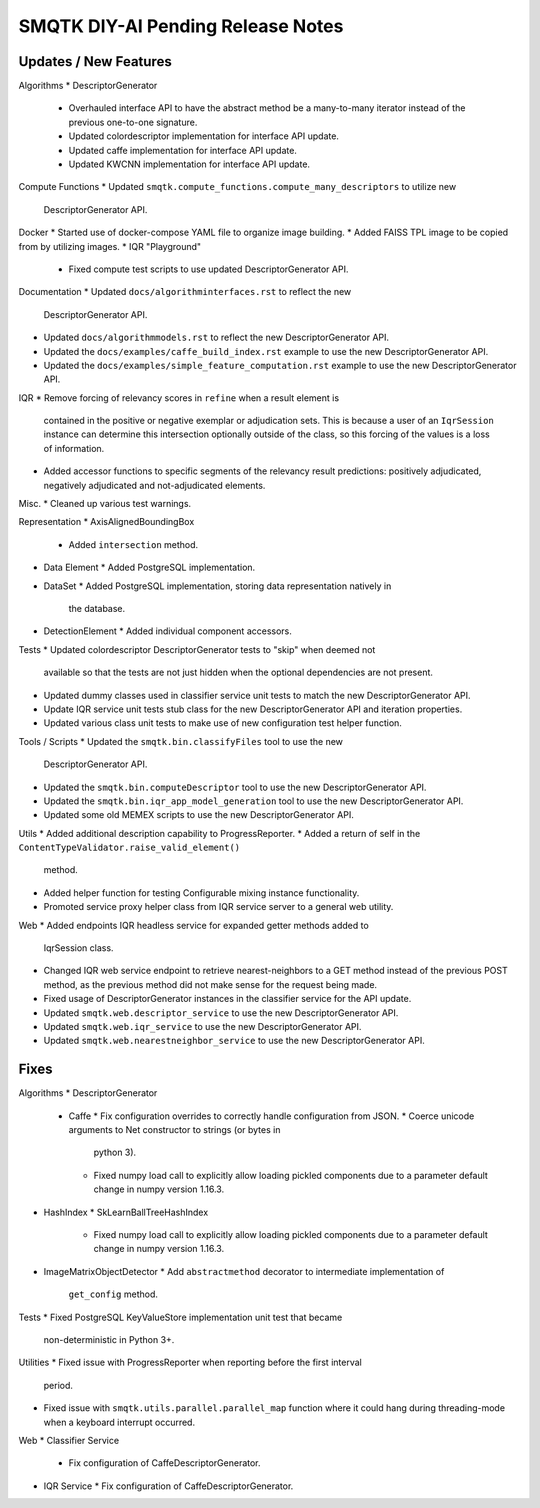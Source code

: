 SMQTK DIY-AI Pending Release Notes
==================================


Updates / New Features
----------------------

Algorithms
* DescriptorGenerator
  * Overhauled interface API to have the abstract method be a many-to-many
    iterator instead of the previous one-to-one signature.
  * Updated colordescriptor implementation for interface API update.
  * Updated caffe implementation for interface API update.
  * Updated KWCNN implementation for interface API update.

Compute Functions
* Updated ``smqtk.compute_functions.compute_many_descriptors`` to utilize new
  DescriptorGenerator API.

Docker
* Started use of docker-compose YAML file to organize image building.
* Added FAISS TPL image to be copied from by utilizing images.
* IQR "Playground"
  * Fixed compute test scripts to use updated DescriptorGenerator API.

Documentation
* Updated ``docs/algorithminterfaces.rst`` to reflect the new
  DescriptorGenerator API.
* Updated ``docs/algorithmmodels.rst`` to reflect the new DescriptorGenerator
  API.
* Updated the ``docs/examples/caffe_build_index.rst`` example to use the new
  DescriptorGenerator API.
* Updated the ``docs/examples/simple_feature_computation.rst`` example to use
  the new DescriptorGenerator API.

IQR
* Remove forcing of relevancy scores in ``refine`` when a result element is
  contained in the positive or negative exemplar or adjudication sets. This is
  because a user of an ``IqrSession`` instance can determine this intersection
  optionally outside of the class, so this forcing of the values is a loss of
  information.
* Added accessor functions to specific segments of the relevancy result
  predictions: positively adjudicated, negatively adjudicated and
  not-adjudicated elements.

Misc.
* Cleaned up various test warnings.

Representation
* AxisAlignedBoundingBox
  * Added ``intersection`` method.
* Data Element
  * Added PostgreSQL implementation.
* DataSet
  * Added PostgreSQL implementation, storing data representation natively in
    the database.
* DetectionElement
  * Added individual component accessors.

Tests
* Updated colordescriptor DescriptorGenerator tests to "skip" when deemed not
  available so that the tests are not just hidden when the optional
  dependencies are not present.
* Updated dummy classes used in classifier service unit tests to match the new
  DescriptorGenerator API.
* Update IQR service unit tests stub class for the new DescriptorGenerator API
  and iteration properties.
* Updated various class unit tests to make use of new configuration test helper
  function.

Tools / Scripts
* Updated the ``smqtk.bin.classifyFiles`` tool to use the new
  DescriptorGenerator API.
* Updated the ``smqtk.bin.computeDescriptor`` tool to use the new
  DescriptorGenerator API.
* Updated the ``smqtk.bin.iqr_app_model_generation`` tool to use the new
  DescriptorGenerator API.
* Updated some old MEMEX scripts to use the new DescriptorGenerator API.

Utils
* Added additional description capability to ProgressReporter.
* Added a return of self in the ``ContentTypeValidator.raise_valid_element()``
  method.
* Added helper function for testing Configurable mixing instance functionality.
* Promoted service proxy helper class from IQR service server to a general web
  utility.

Web
* Added endpoints IQR headless service for expanded getter methods added to
  IqrSession class.
* Changed IQR web service endpoint to retrieve nearest-neighbors to a GET
  method instead of the previous POST method, as the previous method did not
  make sense for the request being made.
* Fixed usage of DescriptorGenerator instances in the classifier service for
  the API update.
* Updated ``smqtk.web.descriptor_service`` to use the new DescriptorGenerator
  API.
* Updated ``smqtk.web.iqr_service`` to use the new DescriptorGenerator API.
* Updated ``smqtk.web.nearestneighbor_service`` to use the new
  DescriptorGenerator API.

Fixes
-----

Algorithms
* DescriptorGenerator
  * Caffe
    * Fix configuration overrides to correctly handle configuration from JSON.
    * Coerce unicode arguments to Net constructor to strings (or bytes in
      python 3).
    * Fixed numpy load call to explicitly allow loading pickled components due
      to a parameter default change in numpy version 1.16.3.
* HashIndex
  * SkLearnBallTreeHashIndex
    * Fixed numpy load call to explicitly allow loading pickled components due
      to a parameter default change in numpy version 1.16.3.
* ImageMatrixObjectDetector
  * Add ``abstractmethod`` decorator to intermediate implementation of
    ``get_config`` method.

Tests
* Fixed PostgreSQL KeyValueStore implementation unit test that became
  non-deterministic in Python 3+.

Utilities
* Fixed issue with ProgressReporter when reporting before the first interval
  period.
* Fixed issue with ``smqtk.utils.parallel.parallel_map`` function where it
  could hang during threading-mode when a keyboard interrupt occurred.

Web
* Classifier Service
  * Fix configuration of CaffeDescriptorGenerator.
* IQR Service
  * Fix configuration of CaffeDescriptorGenerator.
